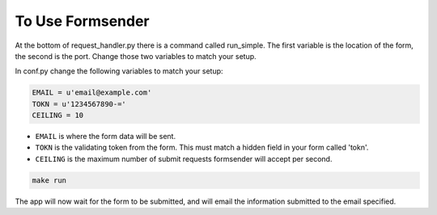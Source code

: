 .. _usage:

To Use Formsender
=================

At the bottom of request_handler.py there is a command called run_simple. The
first variable is the location of the form, the second is the port. Change those
two variables to match your setup.

In conf.py change the following variables to match your setup:

.. code-block:: python

    EMAIL = u'email@example.com'
    TOKN = u'1234567890-='
    CEILING = 10

* ``EMAIL`` is where the form data will be sent.
* ``TOKN`` is the validating token from the form. This must match a hidden field
  in your form called 'tokn'.
* ``CEILING`` is the maximum number of submit requests formsender will accept
  per second.

.. code-block:: none

    make run


The app will now wait for the form to be submitted, and will email the
information submitted to the email specified.
